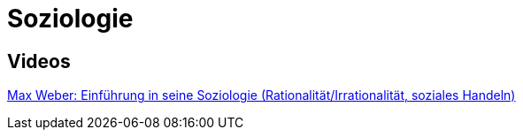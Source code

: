 = Soziologie

== Videos

link:https://www.youtube.com/watch?v=wMZwR6HEN9g[Max Weber: Einführung in seine Soziologie (Rationalität/Irrationalität, soziales Handeln)] + 

